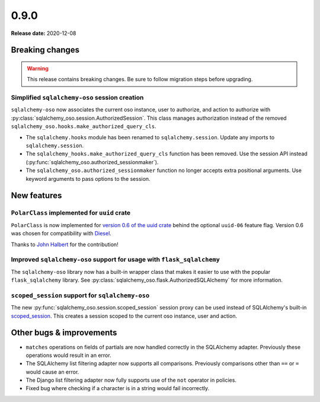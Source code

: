 =====
0.9.0
=====

**Release date:** 2020-12-08

Breaking changes
================

.. warning:: This release contains breaking changes. Be sure
   to follow migration steps before upgrading.

Simplified ``sqlalchemy-oso`` session creation
----------------------------------------------

``sqlalchemy-oso`` now associates the current oso instance, user to authorize,
and action to authorize with
:py:class:`sqlalchemy_oso.session.AuthorizedSession`.  This class manages
authorization instead of the removed
``sqlalchemy_oso.hooks.make_authorized_query_cls``.

- The ``sqlalchemy.hooks`` module has been renamed to ``sqlalchemy.session``.
  Update any imports to ``sqlalchemy.session``.
- The ``sqlalchemy_hooks.make_authorized_query_cls`` function has been removed.
  Use the session API instead
  (:py:func:`sqlalchemy_oso.authorized_sessionmaker`).
- The ``sqlalchemy_oso.authorized_sessionmaker`` function no longer accepts
  extra positional arguments. Use keyword arguments to pass options to the
  session.

New features
============

``PolarClass`` implemented for ``uuid`` crate
---------------------------------------------

``PolarClass`` is now implemented for `version 0.6 of the uuid crate
<https://docs.rs/uuid/0.6/uuid/>`_ behind the optional ``uuid-06`` feature
flag. Version 0.6 was chosen for compatibility with `Diesel
<https://crates.io/crates/diesel>`_.

Thanks to `John Halbert <https://github.com/johnhalbert>`_ for the
contribution!

Improved ``sqlalchemy-oso`` support for usage with ``flask_sqlalchemy``
-----------------------------------------------------------------------

The ``sqlalchemy-oso`` library now has a built-in wrapper class that makes it
easier to use with the popular ``flask_sqlalchemy`` library.  See
:py:class:`sqlalchemy_oso.flask.AuthorizedSQLAlchemy` for more information.

``scoped_session`` support for ``sqlalchemy-oso``
-------------------------------------------------

The new :py:func:`sqlalchemy_oso.session.scoped_session` session proxy can be
used instead of SQLAlchemy's built-in scoped_session_.  This creates a session
scoped to the current oso instance, user and action.

.. _scoped_session: https://docs.sqlalchemy.org/en/13/orm/contextual.html#sqlalchemy.orm.scoping.scoped_session

Other bugs & improvements
=========================

- ``matches`` operations on fields of partials are now handled correctly in the
  SQLAlchemy adapter. Previously these operations would result in an error.
- The SQLAlchemy list filtering adapter now supports all comparisons. Previously
  comparisons other than ``==`` or ``=`` would cause an error.
- The Django list filtering adapter now fully supports use of the ``not``
  operator in policies.
- Fixed bug where checking if a character is in a string would fail incorrectly.
